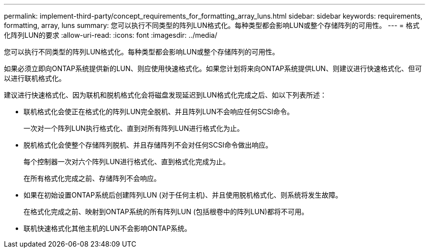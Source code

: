 ---
permalink: implement-third-party/concept_requirements_for_formatting_array_luns.html 
sidebar: sidebar 
keywords: requirements, formatting, array, luns 
summary: 您可以执行不同类型的阵列LUN格式化。每种类型都会影响LUN或整个存储阵列的可用性。 
---
= 格式化阵列LUN的要求
:allow-uri-read: 
:icons: font
:imagesdir: ../media/


[role="lead"]
您可以执行不同类型的阵列LUN格式化。每种类型都会影响LUN或整个存储阵列的可用性。

如果必须立即向ONTAP系统提供新的LUN、则应使用快速格式化。如果您计划将来向ONTAP系统提供LUN、则建议进行快速格式化、但可以进行联机格式化。

建议进行快速格式化、因为联机和脱机格式化会将磁盘发现延迟到LUN格式化完成之后、如以下列表所述：

* 联机格式化会使正在格式化的阵列LUN完全脱机、并且阵列LUN不会响应任何SCSI命令。
+
一次对一个阵列LUN执行格式化、直到对所有阵列LUN进行格式化为止。

* 脱机格式化会使整个存储阵列脱机、并且存储阵列不会对任何SCSI命令做出响应。
+
每个控制器一次对六个阵列LUN进行格式化、直到格式化完成为止。

+
在所有格式化完成之前、存储阵列不会响应。

* 如果在初始设置ONTAP系统后创建阵列LUN (对于任何主机)、并且使用脱机格式化、则系统将发生故障。
+
在格式化完成之前、映射到ONTAP系统的所有阵列LUN (包括根卷中的阵列LUN)都将不可用。

* 联机快速格式化其他主机的LUN不会影响ONTAP系统。

